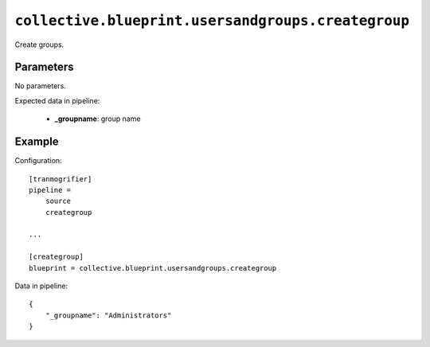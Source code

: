 ``collective.blueprint.usersandgroups.creategroup``
===================================================

Create groups.

Parameters
----------

No parameters.

Expected data in pipeline:

    * **_groupname**: group name

Example
-------

Configuration::

    [tranmogrifier]
    pipeline =
        source
        creategroup

    ...

    [creategroup]
    blueprint = collective.blueprint.usersandgroups.creategroup

Data in pipeline::

    {
        "_groupname": "Administrators"
    }



